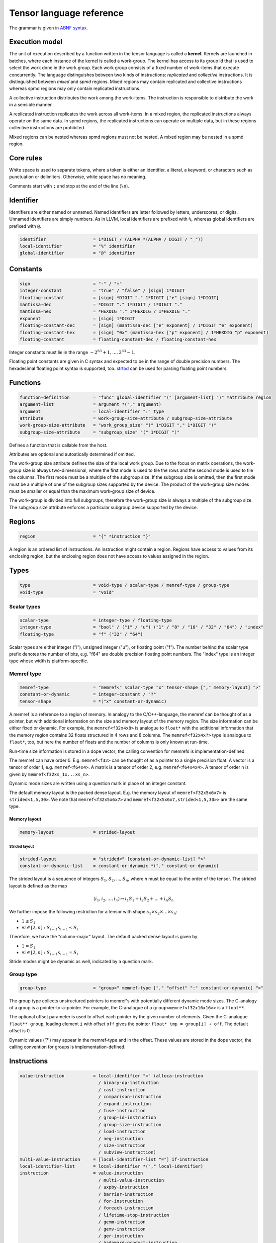.. Copyright (C) 2023 Intel Corporation
   SPDX-License-Identifier: BSD-3-Clause

.. _tensor language:

=========================
Tensor language reference
=========================

The grammar is given in `ABNF syntax <https://www.ietf.org/rfc/rfc5234.txt>`_.

Execution model
===============

The unit of execution described by a function written in the tensor language
is called a **kernel**. 
Kernels are launched in batches, where each instance of the kernel is called a work-group.
The kernel has access to its group id that is used to select the work done in the work group.
Each work group consists of a fixed number of work-items that execute concurrently. 
The language distinguishes between two kinds of instructions: *replicated* and *collective* instructions.
It is distinguished between *mixed* and *spmd* regions.
Mixed regions may contain replicated and collective instructions whereas spmd regions
may only contain replicated instructions.

A collective instruction distributes the work among the work-items.
The instruction is responsible to distribute the work in a sensible manner. 

A replicated instruction replicates the work across all work-items.
In a mixed region, the replicated instructions always operate on the same data.
In spmd regions, the replicated instructions can operate on multiple data,
but in these regions collective instructions are prohibited.

Mixed regions can be nested whereas spmd regions must not be nested.
A mixed region may be nested in a spmd region.

Core rules
==========

White space is used to separate tokens, where a token is either an identifier,
a literal, a keyword, or characters such as punctuation or delimiters.
Otherwise, white space has no meaning.

Comments start with ``;`` and stop at the end of the line (``\n``). 


Identifier
==========

Identifiers are either named or unnamed.
Named identifiers are letter followed by letters, underscores, or digits.
Unnamed identifiers are simply numbers.
As in LLVM, local identifiers are prefixed with ``%``, whereas global identifiers
are prefixed with ``@``.

.. code:: abnf

    identifier                  = 1*DIGIT / (ALPHA *(ALPHA / DIGIT / "_"))
    local-identifier            = "%" identifier
    global-identifier           = "@" identifier

Constants
=========

.. code:: abnf

    sign                        = "-" / "+"
    integer-constant            = "true" / "false" / [sign] 1*DIGIT
    floating-constant           = [sign] *DIGIT "." 1*DIGIT ["e" [sign] 1*DIGIT]
    mantissa-dec                = *DIGIT "." 1*DIGIT / 1*DIGIT "."
    mantissa-hex                = *HEXDIG "." 1*HEXDIG / 1*HEXDIG "."
    exponent                    = [sign] 1*DIGIT
    floating-constant-dec       = [sign] (mantissa-dec ["e" exponent] / 1*DIGIT "e" exponent)
    floating-constant-hex       = [sign] "0x" (mantissa-hex ["p" exponent] / 1*HEXDIG "p" exponent)
    floating-constant           = floating-constant-dec / floating-constant-hex

Integer constants must lie in the range :math:`-2^{63}+1,\dots,2^{63}-1`.

Floating point constants are given in C syntax and expected to be in the range of double precision numbers.
The hexadecimal floating point syntax is supported, too.
`strtod <https://en.cppreference.com/w/c/string/byte/strtof>`_ can be used for parsing floating
point numbers.

.. _tensor language functions:

Functions
=========

.. code:: abnf

    function-definition         = "func" global-identifier "(" [argument-list] ")" *attribute region
    argument-list               = argument *("," argument)
    argument                    = local-identifier ":" type
    attribute                   = work-group-size-attribute / subgroup-size-attribute
    work-group-size-attribute   = "work_group_size" "(" 1*DIGIT "," 1*DIGIT ")"
    subgroup-size-attribute     = "subgroup_size" "(" 1*DIGIT ")"

Defines a function that is callable from the host.

Attributes are optional and autoatically determined if omitted.

The work-group size attribute defines the size of the local work group.
Due to the focus on matrix operations, the work-group size is always two-dimensional,
where the first mode is used to tile the rows and the second mode is used
to tile the columns.
The first mode must be a multiple of the subgroup size.
If the subgroup size is omitted, then the first mode must be a multiple of one of
the subgroup sizes supported by the device.
The product of the work-group size modes must be smaller or equal than the maximum
work-group size of device.

The work-group is divided into full subgroups, therefore the work-group size
is always a multiple of the subgroup size.
The subgroup size attribute enforces a particular subgroup device supported by
the device.


Regions
=======

.. code:: abnf

    region                      = "{" *instruction "}"

A region is an ordered list of instructions.
An instruction might contain a region.
Regions have access to values from its enclosing region, but the enclosing region does not have access to 
values assigned in the region.

Types
=====

.. code:: abnf

    type                        = void-type / scalar-type / memref-type / group-type
    void-type                   = "void"

Scalar types
------------

.. code:: abnf

    scalar-type                 = integer-type / floating-type
    integer-type                = "bool" / ("i" / "u") ("1" / "8" / "16" / "32" / "64") / "index"
    floating-type               = "f" ("32" / "64")

Scalar types are either integer ("i"), unsigned integer ("u"),
or floating point ("f").
The number behind the scalar type prefix denotes the number of bits,
e.g. "f64" are double precision floating point numbers.
The "index" type is an integer type whose width is platform-specific.

Memref type
-----------

.. code:: abnf

    memref-type                 = "memref<" scalar-type "x" tensor-shape ["," memory-layout] ">"
    constant-or-dynamic         = integer-constant / "?"
    tensor-shape                = *("x" constant-or-dynamic)

A memref is a reference to a region of memory.
In analogy to the C/C++-language, the memref can be thought of as a pointer,
but with additional information on the size and memory layout of the memory region.
The size information can be either fixed or dynamic.
For example, the ``memref<f32x4x8>`` is analogue to ``float*`` with the additional information
that the memory region contains 32 floats structured in 4 rows and 8 columns.
The ``memref<f32x4x?>`` type is analogue to ``float*``, too, but here the number of floats
and the number of columns is only known at run-time.

Run-time size information is stored in a dope vector; the calling convention for memrefs is
implementation-defined.

The memref can have order 0. E.g. ``memref<f32>`` can be thought of as a pointer to a single precision float.
A vector is a tensor of order 1, e.g. ``memref<f64x4>``.
A matrix is a tensor of order 2, e.g. ``memref<f64x4x4>``.
A tensor of order n is given by ``memref<f32xs_1x...xs_n>``.

Dynamic mode sizes are written using a question mark in place of an integer constant.


The default memory layout is the packed dense layout.
E.g. the memory layout of ``memref<f32x5x6x7>`` is ``strided<1,5,30>``.
We note that ``memref<f32x5x6x7>`` and ``memref<f32x5x6x7,strided<1,5,30>>``
are the same type.


Memory layout
.............

.. code:: abnf

    memory-layout               = strided-layout

Strided layout
~~~~~~~~~~~~~~

.. code:: abnf

    strided-layout              = "strided<" [constant-or-dynamic-list] ">"
    constant-or-dynamic-list    = constant-or-dynamic *("," constant-or-dynamic)

The strided layout is a sequence of integers :math:`S_1,S_2,...,S_n`, where *n* must be equal
to the order of the tensor.
The strided layout is defined as the map

.. math::

    (i_1,i_2,...,i_n) \mapsto i_1 S_1 + i_2 S_2 + ... + i_n S_n

We further impose the following restriction for a tensor with shape :math:`s_1\times s_2 \times ... \times s_n`:

* :math:`1 \leq S_1`
* :math:`\forall i \in [2,n]: S_{i-1}s_{i-1} \leq S_i`

Therefore, we have the "column-major" layout.
The default packed dense layout is given by

* :math:`1 = S_1`
* :math:`\forall i \in [2,n]: S_{i-1}s_{i-1} = S_i`

Stride modes might be dynamic as well, indicated by a question mark.

Group type
----------

.. code:: abnf

    group-type                  = "group<" memref-type ["," "offset" ":" constant-or-dynamic] ">"

The group type collects unstructured pointers to memref's with potentially different dynamic mode sizes.
The C-analogy of a group is a pointer-to-a-pointer.
For example, the C-analogue of a ``group<memref<f32x16x16>>`` is a ``float**``.

The optional offset parameter is used to offset each pointer by the given number of elements.
Given the C-analogue ``float** group``, loading element ``i`` with offset ``off`` gives the
pointer ``float* tmp = group[i] + off``.
The default offset is 0.

Dynamic values ('?') may appear in the memref-type and in the offset.
These values are stored in the dope vector;
the calling convention for groups is implementation-defined.

Instructions
============

.. code:: abnf

    value-instruction           = local-identifier "=" (alloca-instruction
                                  / binary-op-instruction
                                  / cast-instruction
                                  / comparison-instruction
                                  / expand-instruction
                                  / fuse-instruction
                                  / group-id-instruction
                                  / group-size-instruction
                                  / load-instruction
                                  / neg-instruction
                                  / size-instruction
                                  / subview-instruction)
    multi-value-instruction     = [local-identifier-list "="] if-instruction
    local-identifier-list       = local-identifier *("," local-identifier)
    instruction                 = value-instruction
                                  / multi-value-instruction
                                  / axpby-instruction
                                  / barrier-instruction
                                  / for-instruction
                                  / foreach-instruction
                                  / lifetime-stop-instruction
                                  / gemm-instruction
                                  / gemv-instruction
                                  / ger-instruction
                                  / hadamard-product-instruction
                                  / store-instruction
                                  / sum-instruction
                                  / yield-instruction

Alloca
------

.. code:: abnf

    alloca-instruction          = "alloca" "->" memref-type

Overview
........

*Collective instruction.*
The alloca instruction allocates temporary memory that is freed automatically at the end of the block that contains the alloca.

Returns
.......

A memref of the memref-type.

Restrictions
............

The memref's size must known at compile-time, i.e. the tensor shape must not contain any dynamic modes.

Binary op
---------

.. code:: abnf

    identifier-or-constant      = local-identifier / integer-constant / floating-constant
    binary-op-instruction       = ("add" / "sub" / "mul" / "div" / "rem")
                                  identifier-or-constant "," identifier-or-constant ":" scalar-type

Overview
........

*Replicated instruction.*
Binary operation on scalars.
Both operands, as well as the returned type, have the same scalar type.

=== ===========
Op  Description
=== ===========
add a + b
sub a - b
mul a * b
div a / b
rem a % b
=== ===========

Cast
----

.. code:: abnf

    cast-instruction            = "cast" identifier-or-constant ":" scalar-type "->" scalar-type

Overview
........

*Replicated instruction.*
Cast scalar values.

Comparison
----------

.. code:: abnf

    comparison-instruction      = "cmp" (".eq" / ".ne" / ".gt" / ".ge" / ".lt" / ".le")
                                  identifier-or-constant "," identifier-or-constant ":" scalar-type

Overview
........

*Replicated instruction.*
Scalar comparison.
Both operands must have the same scalar type and the returned value is boolean.

==== =====================
Cond Description
==== =====================
.eq  Equal
.ne  Not equal
.gt  Greater than
.ge  Greater than or equal
.lt  Less than
.le  Less than or equal
==== =====================

Expand
------

.. code:: abnf

    expand-instruction                = "expand" local-identifier "[" integer-constant "->" expand-shape "]" ":" memref-type
    expand-shape                      = constant-or-dynamic-or-identifier 1*("x" constant-or-dynamic-or-identifier)
    constant-or-dynamic-or-identifier = integer-constant / "?" / local-identifier

Overview
........

*Replicated instruction.*
The expand instruction returns a view on a tensor with a mode viewed as higher-order mode.

Arguments
.........

The first argument must point to a value of memref type.
The integer constant in square brackets gives the mode that shall be expanded.
The expand shape gives the new shape of the mode.
Values in the expand shape must have index type.

The output type is a memref type according to the following rules:

#. **Shape:** The mode size is replaced with the expand shape. If one entry in expand shape is dynamic,
   then either its size is inferred automatically if the mode size is known, or it determined automatically
   at run-time if the mode size is dynamic.

   .. code::

       expand %0[1 -> 2x8]  : memref<f32x32x16x8> ; -> memref<f32x32x2x8x8>
       expand %0[1 -> 2x?]  : memref<f32x32x16x8> ; -> memref<f32x32x2x8x8>
       expand %0[1 -> ?x8]  : memref<f32x32x16x8> ; -> memref<f32x32x2x8x8>
       expand %0[1 -> 2x?]  : memref<f32x32x?x8>  ; -> memref<f32x32x2x?x8>
       expand %0[1 -> ?x8]  : memref<f32x32x?x8>  ; -> memref<f32x32x?x8x8>

#. **Identifiers:** Local identifiers in the expand shape are dynamic in the resulting memref type.

   .. code::

       expand %0[1 -> %1 x ?]  : memref<f32x32x?>  ; -> memref<f32x32x?x?>
       expand %0[1 -> %1 x ?]  : memref<f32x32x16> ; -> memref<f32x32x?x?>
       expand %0[1 -> %1 x %2] : memref<f32x32x?>  ; -> memref<f32x32x?x?>
       expand %0[1 -> 4 x %1]  : memref<f32x32x?>  ; -> memref<f32x32x4x?>

#. **Stride:** A new stride entry is entered that follows the canonical stride computation.

   .. code::

       expand %0[0->4x8] : memref<f32x32x7,strided<2,64>> ; -> memref<f32x4x8x7,strided<2,8,64>>
       expand %0[0->4x?] : memref<f32x32x7,strided<2,64>> ; -> memref<f32x4x8x7,strided<2,8,64>>
       expand %0[0->?x4] : memref<f32x?x7,strided<2,?>>   ; -> memref<f32x?x8,strided<2,?,?>>
       expand %0[0->4x?] : memref<f32x?x7,strided<2,?>>   ; -> memref<f32x4x?,strided<2,8,?>>

Restrictions
............

At most one mode in expand-shape must be dynamic.

The product of the expand shape must be the same as the mode size.
If one entry in the expand shape is dynamic then the other must evenly divide the mode size.

Fuse
----

.. code:: abnf

    fuse-instruction            = "fuse" local-identifier "[" integer-constant "," integer-constant "]" ":" memref-type

Overview
........

*Replicated instruction.*
The fuse instruction returns a view on a tensor with two or more adjacent modes viewed as a single mode.

Arguments
.........

The first argument must point to a value of memref type.
The fused modes are specified as the interval [from, to], where from is given
by the first integer and to is given by the second integer.
Counting starts from 0 so we have

.. math::
    
    0 \leq from < to < order(memref)

The local identifier must have the memref type specified last.
The output type is a memref type according to the following rules:

#. **Shape:** The mode size of the fused modes is the product of the mode sizes. If one mode is dynamic the fused mode size is dynamic.

   .. code::

       fuse %0[1,3] : memref<f32x32x16x8x4x42>                     ; -> memref<f32x32x512x42>
       fuse %0[1,3] : memref<f32x32x16x?x4x42,strided<1,16,?,?,?>> ; -> memref<f32x32x?x42,strided<1,32,?>>

#. **Stride:** Strides remain unchanged.

   .. code::

       fuse %0[1,2] : memref<f32x32x16x2x2,strided<1,48,768,1536>> ; -> memref<f32x32x32x2,strided<1,48,1536>>
       fuse %0[0,1] : memref<f32x8x?x32,strided<1,?,?>>            ; -> memref<f32x?x32,strided<1,?>>

Restrictions
............

Let i be the first mode and j the last mode.
The stride vector S and the shape vector s must satisify the following compatibility condition:

:math:`\forall k \in [i,j): S_{k}s_{k} = S_{k+1}`

If S(i:j) and s(i:j) are known at compile time, the fuse instruction is illegal if the compatibility
condition is not satisfied.
If a single entry in S(i:j) or s(i:j) is dynamic, then fusing modes that violate the compatbility condition
is undefined beheaviour.

.. code::

       fuse %0[0,1] : memref<f32x8x16,strided<1,10>> ; Illegal, modes cannot be fused
       fuse %0[0,1] : memref<f32x8x16,strided<1,?>>  ; Undefined behaviour if dynamic stride != 8


Group id
--------

.. code:: abnf

    group-id-instruction        = "group_id"

Overview
........

*Replicated instruction.*
Returns the group id, an integer of type "index" inbetween 0 and the group size - 1.

Group size
----------

.. code:: abnf

    group-size-instruction      = "group_size"

Overview
........

*Replicated instruction.*
Returns the group size, an integer of type "index".


Load
----

.. code:: abnf

    load-instruction            = "load" local-identifier "[" [index-list] "]" ":" memref-or-group-type
    index-list                  = identifier-or-int-constant *("," identifier-or-int-constant)
    identifier-or-int-constant  = integer-constant / local-identifier
    memref-or-group-type        = memref-type / group-type

Overview
........

Load the element given by the index list from a memref or group.
The number of indices must match the order of the memref
and a single index must be given for a group.

Arguments
.........

The first operand must have memref or group type.
The indices must be of ``index`` type.

Returns
.......

A value of the memref's element type or the group's memref type.
Examples:

#. ``load %0[] : memref<f32>`` returns a ``f32`` value.
#. ``load %0[5, %1] : memref<f32x10x?>`` returns a ``f32`` value.
#. ``load %0[%1] : group<memref<f32x42>>`` returns a ``memref<f32x42>`` value.
#. ``load %0[%1] : group<memref<f32x42>, offset: ?>`` returns a ``memref<f32x42>`` value.

Size
----

.. code:: abnf

    size-instruction            = "size" local-identifier "[" integer-constant "]" ":" memref-type

Overview
........

*Replicated instruction.*
The size instruction returns the i-th entry of the tensor's shape, where "i" is given by the integer
constant in square brackets.

Arguments
.........

The first argument must point to a value of memref type.
The integer constant i gives the mode for which the size shall be returned.
It is required that

.. math::
    
    0 \leq i < order(memref)

The local identifier must have the memref type specified last.
The instruction returns an integer of index type.

Subview
-------

.. code:: abnf

    subview-instruction         = "subview" local-identifier "[" [index-or-slice-list] "]" ":" memref-type
    index-or-slice-list         = index-or-slice *("," index-or-slice)
    index-or-slice              = identifier-or-int-constant [":" (identifier-or-int-constant / "?")] / ":"

Overview
........

*Replicated instruction.*
The subview instruction returns a view on a tensor.

Arguments
.........

The first argument must point to a value of memref type.
The number of indices in square brackets must match the order of the memref.
The indices are either given as single index or as a slice, where
slices are given in offset plus size notation ("%offset : %size").
E.g. the slice "%0 : %1" extracts a block of %1 elements beginning from %0, which is equivalent
to the index interval [%0, %0 + %1).

.. admonition:: Note

    A slice is often defined as "%0 : %1" being the index interval [%0, %1).
    However, then the compiler needs to figure out whether %1 - %0 is constant or not in order
    to determine whether the mode size is known at compile-time or not.
    Therefore, we prefer the offset plus size notation.

A dynamic size ("?") means that the size is the mode size inferred from the memref type
minus the offset.
A plain colon is syntactic sugar for "0:?".

There is no run-time check whether the indices are within bounds.
Offset and size must be of index type.
Offset must be non-negative and size must be positive.

The local identifier must have the memref type specified last.
The output type is a memref type according to the following rules:

#. **Invariant-stride:** The stride is not changed.

   .. code::

       subview %0[4:8,8:4]  : memref<f32x32x16> ; Returns memref<f32x8x4,strided<1,32>>


#. **Rank-reduction:** A mode accessed by a single constant or value is removed from the output tensor.

   .. code::

       subview %0[2:4, %1]   : memref<f32x16x8> ; Returns memref<f32x4,strided<1,16>>
       subview %0[2:4, %1:1] : memref<f64x16x8> ; Returns memref<f64x4x1,strided<1,16>>

#. **Output-mode size:** The size of the output mode is determined by the size field of a slice
   and may be dynamic.

   .. code::

       subview %0[%1:4]            : memref<f32x16> ; Returns memref<f32x4>
       subview %0[%2:%2]           : memref<f32x16> ; Returns memref<f32x?>
       subview %0[2:4, %2:%2, 6:7] : memref<f32x16x42x13> ; Returns memref<f32x4x?x7,strided<1,16,672>
       subview %0[2:4, %2:%2, 6:7] : memref<f32x16x42x13,strided<1,?,?>> ; Returns memref<f32x4x?x7,strided<1,?,?>

#. **Dynamic size:**

   .. code::

       subview %0[:]               : memref<f32x16> ; Returns memref<f32x16>
       subview %0[:]               : memref<f32x?>  ; Returns memref<f32x?>
       subview %0[5:?]             : memref<f32x16> ; Returns memref<f32x13>
       subview %0[%2:?]            : memref<f32x16> ; Returns memref<f32x?>

Neg
---

.. code:: abnf

    neg-instruction           = "neg" identifier-or-constant ":" scalar-type

Overview
........

*Replicated instruction.*
Negation operation.

If
--

.. code:: abnf

    if-instruction           = "if" identifier-or-int-constant ["->" "(" scalar-type-list ")"]
                               region ["else" region]
    type-list                = scalar-type *("," scalar-type)

Overview
........

An if statement.
Both regions are *mixed regions*.

The condition must be of bool type.

Arguments
.........

The if instruction may return multiple values, where the number of values and the value types
are given by the scalar-type-list.
If values are returned, the last instruction in both the "then"-region and the "else"-region must
be a yield instruction (the "else"-region cannot be omitted).

Example:

   .. code::

       %1 = cmp.lt %0, 16 : i32
       %x = if %1 -> (i32) {
           yield %0 : i32
       } else {
           yield 16 : i32
       }

Axpby
-----

.. code:: abnf

    transpose                = ".t" / ".n"
    const-or-val             = floating-constant / local-identifier
    axpby-instruction        = "axpby" transpose [".atomic"]
                               const-or-val "," local-identifier "," const-or-val "," local-identifier
                               ":" scalar-type "," memref-type "," scalar-type "," memref-type

Overview
........

*Collective instruction.*
Axpby implements

.. math::

    B := \alpha \text{op}(A) + \beta B

for vectors and matrices.
If the atomic flag is set, B is updated atomically.

Arguments
.........

The first argument gives :math:`\alpha`, and the third argument gives :math:`\beta`.
The second and the fourth argument must have memref type and give A and B, respectively.

The transpose modifier defines :math:`\text{op}` as following:

.. math::

    \text{op}_i(X) := \left\{
                      \begin{array}{rcl}
                        X^T & \text{ if } & \text{modifier}_i= t \wedge \text{order}(X) = 2,\\
                        X   & \text{ else. }
                      \end{array}
                      \right.

(Note that ".t" has no effect on vectors.)

The shape of :math:`\text{op}(A)` and B must be identical and the order of A and B needs to be 1 (vector)
or 2 (matrix).


For
---

.. code:: abnf

    for-instruction          = "for" local-identifier "=" identifier-or-int-constant "," identifier-or-int-constant
                                                          ["," identifier-or-int-constant] [":" integer-type] region

Overview
........

A for loop.
Instructions in the for loop execute sequentially and its region is a *mixed region*.

The loop's range [from; to) is given by the first integer constant and second integer constant,
and the trip count is stored in the local identifier.
A step size can be given with the third integer constant.
The step size defaults to 1 if omitted.
The integer type of the loop variable and the loop bounds is given after the colon.
The default integer type is ``index``.

Foreach
-------

.. code:: abnf

    foreach-instruction      = "foreach" local-identifier "=" identifier-or-int-constant "," identifier-or-int-constant
                               [":" integer-type] region

Overview
........

A foreach loop that executes the loop's range [from; to) without any sequence guarantee.
The region of a foreach is a *spmd region*.

The loop's range [from; to) is given by the first integer constant and second integer constant,
and the trip count is stored in the local identifier.
The integer type of the loop variable is given after the colon.
The integer type of the loop variable and the loop bounds is given after the colon.
The default integer type is ``index``.

GEMM
----

.. code:: abnf

    gemm-instruction         = "gemm" transpose transpose [".atomic"]
                               "," const-or-val "," local-identifier "," local-identifier "," const-or-val "," local-identifier
                               ":" scalar-type "," memref-type "," memref-type "," scalar-type "," memref-type

Overview
........

*Collective instruction.*
GEMM implements the well-known GEMM BLAS-3 operation.

.. math::

    C := \alpha \text{op}_1(A) \text{op}_2(B) + \beta C

If the atomic flag is set, C is updated atomically.

Arguments
.........

The first argument gives :math:`\alpha` and the fourth argument gives :math:`\beta`.
The second, the third, and the fifth argument must have memref type and give
A, B, and C, respectively.

The first transpose modifier defines :math:`\text{op}_1` and the second transpose modifier
defines :math:`\text{op}_2` as following:

.. math::

    \text{op}_i(X) := \left\{
                      \begin{array}{rcl}
                        X^T & \text{ if } & \text{modifier}_i = t,\\
                        X   & \text{ if } & \text{modifier}_i = n.
                      \end{array}
                      \right.


If :math:`\text{op}_1(A)` has the shape MxK and
:math:`\text{op}_2(B)` has the shape KxN then C must have the shape MxN.

GEMV
----

.. code:: abnf

    gemv-instruction         = "gemm" transpose [".atomic"]
                               "," const-or-val "," local-identifier "," local-identifier "," const-or-val "," local-identifier
                               ":" scalar-type "," memref-type "," memref-type "," scalar-type "," memref-type

Overview
........

*Collective instruction.*
GEMV implements the well-known GEMM BLAS-2 operation.

.. math::

    c := \alpha \text{op}_1(A) b + \beta C

If the atomic flag is set, c is updated atomically.

Arguments
.........

The first argument gives :math:`\alpha` and the fourth argument gives :math:`\beta`.
The second, the third, and the fifth argument must have memref type and give
A, b, and c, respectively.

The transpose modifier for A as in GEMM.

:math:`\text{op}_1(A)` has the shape MxK and :math:`B` has the shape K then c must have the shape M.

GER
---

.. code:: abnf

    ger-instruction          = "ger" [".atomic"]
                                const-or-val "," local-identifier "," local-identifier "," const-or-val "," local-identifier
                                ":" scalar-type "," memref-type "," memref-type "," scalar-type "," memref-type

Overview
........

Computes the general rank-1 update:

.. math::

    C := \alpha a b^T + \beta C

If the atomic flag is set, C is updated atomically.

Arguments
.........

The first argument gives :math:`\alpha` and the fourth argument gives :math:`\beta`.
The second, the third, and the fifth argument must have memref type and give
a, b, and C, respectively.

a and b must be vectors. If the size of a is M and the size of b is N the shape of C must be :math:`M\times N`.


Hadamard product
----------------

.. code:: abnf

    hadamard-product-instruction = "hadamard_product" [".atomic"]
                                   const-or-val "," local-identifier "," local-identifier "," const-or-val "," local-identifier
                                   ":" scalar-type "," memref-type "," memref-type "," scalar-type "," memref-type

Overview
........

*Collective instruction.*
Computes the Hadamard product of two tensors.
That is, in index notation we have

.. math::

    c_{i} := \alpha a_{i} b_{i} + \beta c_{i}

If the atomic flag is set, c is updated atomically.

Arguments
.........

The first argument gives :math:`\alpha` and the fourth argument gives :math:`\beta`.
The second, the third, and the fifth argument must have memref type and give
a, b, and c, respectively.

a, b, and c must be vectors and have equal shape.


Store
-----

.. code:: abnf

    store-instruction           = "store" local-identifier "," local-identifier "[" [index-list] "]" ":" memref-type

Overview
........

*Replicated instruction.*
Store a scalar value in a memref at the position given by the index list.
The number of indices must match the order of the memref.

*Note:* Store should only be used in SPMD regions as otherwise the same memory location is written
from all work-items.

Arguments
.........

The first operand must have the same scalar type as the memref type.
The indices must be of ``index`` type.

Sum
---

.. code:: abnf

    sum-instruction          = "sum" transpose [".atomic"]
                               "," const-or-val "," local-identifier "," const-or-val "," local-identifier
                               ":" scalar-type "," memref-type "," scalar-type "," memref-type

Overview
........

*Collective instruction.*
Computes the matrix-vector product or the dot product of A with a vector of ones.
That is, for matrices we have

.. math::

    B := \alpha \text{op}(A) \vec{1} + \beta B

and for vectors we have

.. math::

    b := \alpha \left<a,\vec{1}\right> + \beta b

If the atomic flag is set, B is updated atomically.


Arguments
.........

The first argument gives :math:`\alpha` and the third argument gives :math:`\beta`.
The second and the fourth argument must have memref type and give A and B, respectively.
If A is a matrix then B must be a vector.
The first mode size of :math:`\text{op}(A)` must match the size of B.
If A is a vector, then B must be a scalar memref.

The transpose op is defined as in the axpby instruction.

Yield
-----

.. code:: abnf

    yield-instruction           = "yield" [local-identifier-list]  ":" [scalar-type-list]
    identifier-or-constant-list = identifier-or-constant *("," identifier-or-constant)

Overview
........

Yield returns values from an if or for instruction.

Arguments
.........

The length of the local identifier list must equal the length of the scalar type list.


Additional instructions
-----------------------

.. code:: abnf

    barrier-instruction         = "barrier"
    lifetime-stop-instruction   = "lifetime_stop" local-identifier

Sample code
===========

The following sample implements the kernel

.. math::

    D := \alpha A B^T C + D \text{ with }
        A \in \mathbb{R}^{16\times 8},
        B \in \mathbb{R}^{8\times 8},
        C \in \mathbb{R}^{8\times 16},
        D \in \mathbb{R}^{16\times 16}

where B and C are constant matrices and A and D are matrix batches.

.. code::

    func @fused_kernel(%alpha: f32,
                         %A: group<memref<f32x16x8>>,
                         %B: memref<f32x8x8>,
                         %C: memref<f32x8x16>,
                         %D: memref<f32x16x16x?>) {
      %0 = group_id
      %1 = load %A[%0]        : group<memref<f32x16x8>> ; Returns memref<f32x16x8>
      %2 = subview %D[:,:,%0] : memref<f32x16x16x?>     ; Returns memref<f32x16x16>
      %tmp0 = alloca -> memref<f32x16x8>
      gemm.n.t 1.0, %1, %B, 0.0, %tmp0
         : f32, memref<f32x16x8>, memref<f32x8x8>, f32, memref<f32x16x8>
      gemm.n.n %alpha, %tmp0, %C, 1.0, %2
         : f32, memref<f32x16x8>, memref<f32x8x16>, f32, memref<f32x16x16>
    }

